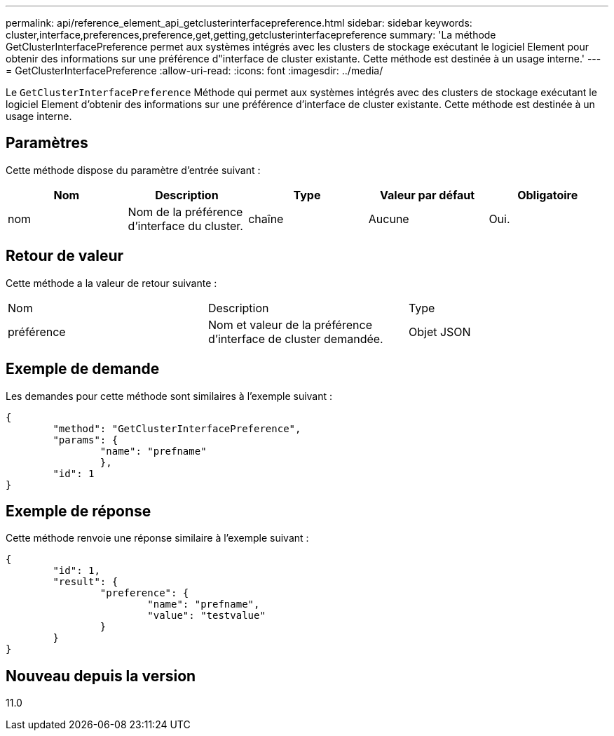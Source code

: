 ---
permalink: api/reference_element_api_getclusterinterfacepreference.html 
sidebar: sidebar 
keywords: cluster,interface,preferences,preference,get,getting,getclusterinterfacepreference 
summary: 'La méthode GetClusterInterfacePreference permet aux systèmes intégrés avec les clusters de stockage exécutant le logiciel Element pour obtenir des informations sur une préférence d"interface de cluster existante. Cette méthode est destinée à un usage interne.' 
---
= GetClusterInterfacePreference
:allow-uri-read: 
:icons: font
:imagesdir: ../media/


[role="lead"]
Le `GetClusterInterfacePreference` Méthode qui permet aux systèmes intégrés avec des clusters de stockage exécutant le logiciel Element d'obtenir des informations sur une préférence d'interface de cluster existante. Cette méthode est destinée à un usage interne.



== Paramètres

Cette méthode dispose du paramètre d'entrée suivant :

|===
| Nom | Description | Type | Valeur par défaut | Obligatoire 


 a| 
nom
 a| 
Nom de la préférence d'interface du cluster.
 a| 
chaîne
 a| 
Aucune
 a| 
Oui.

|===


== Retour de valeur

Cette méthode a la valeur de retour suivante :

|===


| Nom | Description | Type 


 a| 
préférence
 a| 
Nom et valeur de la préférence d'interface de cluster demandée.
 a| 
Objet JSON

|===


== Exemple de demande

Les demandes pour cette méthode sont similaires à l'exemple suivant :

[listing]
----
{
	"method": "GetClusterInterfacePreference",
	"params": {
		"name": "prefname"
		},
	"id": 1
}
----


== Exemple de réponse

Cette méthode renvoie une réponse similaire à l'exemple suivant :

[listing]
----
{
	"id": 1,
	"result": {
		"preference": {
			"name": "prefname",
			"value": "testvalue"
		}
	}
}
----


== Nouveau depuis la version

11.0
